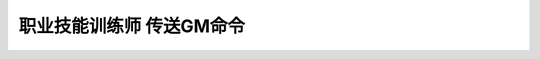 .. _职业技能训练师传送GM命令:

职业技能训练师 传送GM命令
------------------------------------------------------------------------------

.. contents:: 目录
    :local:

.. jinja:: doc_data

    {% for faction, lt in doc_data.lt_list_class_trainer_gsp %}
    .. _{{ faction }}传送GM命令:

    {{ faction }}
    ~~~~~~~~~~~~~~~~~~~~

    {{ lt.render() }}
    {% endfor %}
